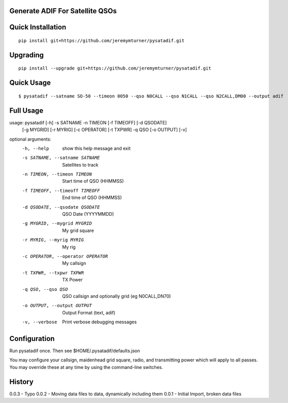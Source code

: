Generate ADIF For Satellite QSOs
================================

Quick Installation
==================

::

    pip install git+https://github.com/jeremymturner/pysatadif.git


Upgrading
=========

::

    pip install --upgrade git+https://github.com/jeremymturner/pysatadif.git


Quick Usage
==========

::

$ pysatadif --satname SO-50 --timeon 0050 --qso N0CALL --qso N1CALL --qso N2CALL,DM00 --output adif


Full Usage
==========

::

usage: pysatadif [-h] -s SATNAME -n TIMEON [-f TIMEOFF] [-d QSODATE]
                 [-g MYGRID] [-r MYRIG] [-c OPERATOR] [-t TXPWR] -q QSO
                 [-o OUTPUT] [-v]

optional arguments:
  -h, --help            show this help message and exit
  -s SATNAME, --satname SATNAME
                        Satellites to track
  -n TIMEON, --timeon TIMEON
                        Start time of QSO (HHMMSS)
  -f TIMEOFF, --timeoff TIMEOFF
                        End time of QSO (HHMMSS)
  -d QSODATE, --qsodate QSODATE
                        QSO Date (YYYYMMDD)
  -g MYGRID, --mygrid MYGRID
                        My grid square
  -r MYRIG, --myrig MYRIG
                        My rig
  -c OPERATOR, --operator OPERATOR
                        My callsign
  -t TXPWR, --txpwr TXPWR
                        TX Power
  -q QSO, --qso QSO     QSO callsign and optionally grid (eg N0CALL,DN70)
  -o OUTPUT, --output OUTPUT
                        Output Format (text, adif)
  -v, --verbose         Print verbose debugging messages


Configuration
=============
Run pysatadif once. Then see $HOME/.pysatadif/defaults.json

You may configure your callsign, maidenhead grid square, radio, and 
transmitting power which will apply to all passes. You may override 
these at any time by using the command-line switches.


History
=======
0.0.3 - Typo
0.0.2 - Moving data files to data, dynamically including them
0.0.1 - Initial Import, broken data files